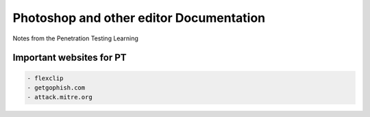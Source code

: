 Photoshop and other editor  Documentation
=================================

Notes from the Penetration Testing Learning

Important websites for PT
-------------------------

.. code-block:: bash

	- flexclip
	- getgophish.com
	- attack.mitre.org